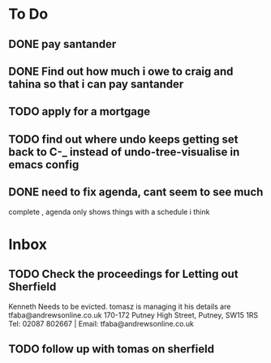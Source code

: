 * To Do
** DONE pay santander
   CLOSED: [2018-01-03 Wed 09:34]
** DONE Find out how much i owe to craig and tahina so that i can pay santander
   CLOSED: [2018-01-03 Wed 09:34]
** TODO apply for a mortgage
   DEADLINE: <2018-01-09 Tue>
** TODO find out where undo keeps getting set back to C-_ instead of undo-tree-visualise in emacs config
** DONE need to fix agenda, cant seem to see much
   CLOSED: [2018-01-03 Wed 11:39]
 complete , agenda only shows things with a schedule i think
* Inbox
** TODO  Check the proceedings for Letting out Sherfield
Kenneth Needs to be evicted.
tomasz is managing it  his details are
tfaba@andrewsonline.co.uk
170-172 Putney High Street, Putney, SW15 1RS
Tel: 02087 802667 |  Email: tfaba@andrewsonline.co.uk
** TODO follow up with tomas on sherfield
   SCHEDULED: <2018-01-10 Wed>

